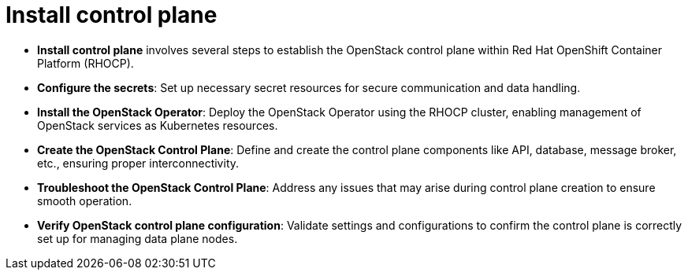 #  Install control plane

- **Install control plane** involves several steps to establish the OpenStack control plane within Red Hat OpenShift Container Platform (RHOCP).
  - **Configure the secrets**: Set up necessary secret resources for secure communication and data handling.
  - **Install the OpenStack Operator**: Deploy the OpenStack Operator using the RHOCP cluster, enabling management of OpenStack services as Kubernetes resources.
  - **Create the OpenStack Control Plane**: Define and create the control plane components like API, database, message broker, etc., ensuring proper interconnectivity.
  - **Troubleshoot the OpenStack Control Plane**: Address any issues that may arise during control plane creation to ensure smooth operation.
  - **Verify OpenStack control plane configuration**: Validate settings and configurations to confirm the control plane is correctly set up for managing data plane nodes.